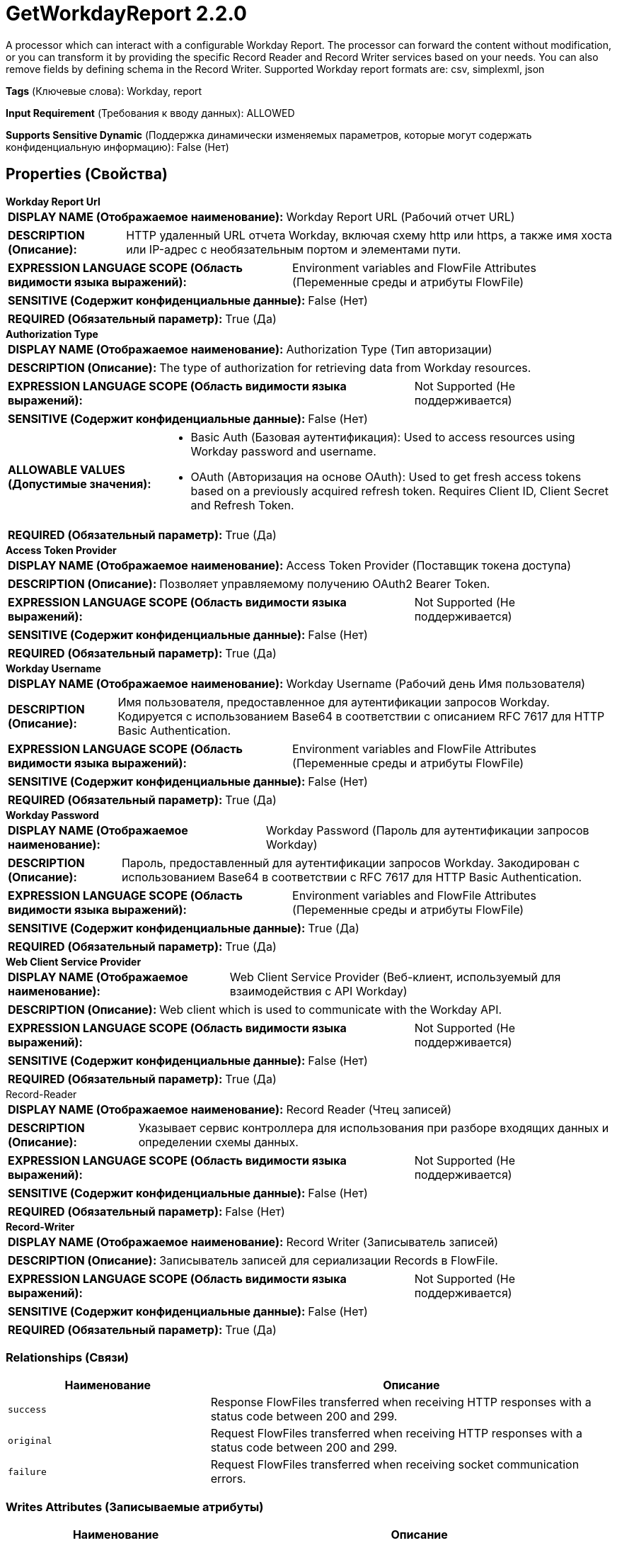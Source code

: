 = GetWorkdayReport 2.2.0

A processor which can interact with a configurable Workday Report. The processor can forward the content without modification, or you can transform it by providing the specific Record Reader and Record Writer services based on your needs. You can also remove fields by defining schema in the Record Writer. Supported Workday report formats are: csv, simplexml, json

[horizontal]
*Tags* (Ключевые слова):
Workday, report
[horizontal]
*Input Requirement* (Требования к вводу данных):
ALLOWED
[horizontal]
*Supports Sensitive Dynamic* (Поддержка динамически изменяемых параметров, которые могут содержать конфиденциальную информацию):
 False (Нет) 



== Properties (Свойства)


.*Workday Report Url*
************************************************
[horizontal]
*DISPLAY NAME (Отображаемое наименование):*:: Workday Report URL (Рабочий отчет URL)

[horizontal]
*DESCRIPTION (Описание):*:: HTTP удаленный URL отчета Workday, включая схему http или https, а также имя хоста или IP-адрес с необязательным портом и элементами пути.


[horizontal]
*EXPRESSION LANGUAGE SCOPE (Область видимости языка выражений):*:: Environment variables and FlowFile Attributes (Переменные среды и атрибуты FlowFile)
[horizontal]
*SENSITIVE (Содержит конфиденциальные данные):*::  False (Нет) 

[horizontal]
*REQUIRED (Обязательный параметр):*::  True (Да) 
************************************************
.*Authorization Type*
************************************************
[horizontal]
*DISPLAY NAME (Отображаемое наименование):*:: Authorization Type (Тип авторизации)

[horizontal]
*DESCRIPTION (Описание):*:: The type of authorization for retrieving data from Workday resources.


[horizontal]
*EXPRESSION LANGUAGE SCOPE (Область видимости языка выражений):*:: Not Supported (Не поддерживается)
[horizontal]
*SENSITIVE (Содержит конфиденциальные данные):*::  False (Нет) 

[horizontal]
*ALLOWABLE VALUES (Допустимые значения):*::

* Basic Auth (Базовая аутентификация): Used to access resources using Workday password and username. 

* OAuth (Авторизация на основе OAuth): Used to get fresh access tokens based on a previously acquired refresh token. Requires Client ID, Client Secret and Refresh Token. 


[horizontal]
*REQUIRED (Обязательный параметр):*::  True (Да) 
************************************************
.*Access Token Provider*
************************************************
[horizontal]
*DISPLAY NAME (Отображаемое наименование):*:: Access Token Provider (Поставщик токена доступа)

[horizontal]
*DESCRIPTION (Описание):*:: Позволяет управляемому получению OAuth2 Bearer Token.


[horizontal]
*EXPRESSION LANGUAGE SCOPE (Область видимости языка выражений):*:: Not Supported (Не поддерживается)
[horizontal]
*SENSITIVE (Содержит конфиденциальные данные):*::  False (Нет) 

[horizontal]
*REQUIRED (Обязательный параметр):*::  True (Да) 
************************************************
.*Workday Username*
************************************************
[horizontal]
*DISPLAY NAME (Отображаемое наименование):*:: Workday Username (Рабочий день Имя пользователя)

[horizontal]
*DESCRIPTION (Описание):*:: Имя пользователя, предоставленное для аутентификации запросов Workday. Кодируется с использованием Base64 в соответствии с описанием RFC 7617 для HTTP Basic Authentication.


[horizontal]
*EXPRESSION LANGUAGE SCOPE (Область видимости языка выражений):*:: Environment variables and FlowFile Attributes (Переменные среды и атрибуты FlowFile)
[horizontal]
*SENSITIVE (Содержит конфиденциальные данные):*::  False (Нет) 

[horizontal]
*REQUIRED (Обязательный параметр):*::  True (Да) 
************************************************
.*Workday Password*
************************************************
[horizontal]
*DISPLAY NAME (Отображаемое наименование):*:: Workday Password (Пароль для аутентификации запросов Workday)

[horizontal]
*DESCRIPTION (Описание):*:: Пароль, предоставленный для аутентификации запросов Workday. Закодирован с использованием Base64 в соответствии с RFC 7617 для HTTP Basic Authentication.


[horizontal]
*EXPRESSION LANGUAGE SCOPE (Область видимости языка выражений):*:: Environment variables and FlowFile Attributes (Переменные среды и атрибуты FlowFile)
[horizontal]
*SENSITIVE (Содержит конфиденциальные данные):*::  True (Да) 

[horizontal]
*REQUIRED (Обязательный параметр):*::  True (Да) 
************************************************
.*Web Client Service Provider*
************************************************
[horizontal]
*DISPLAY NAME (Отображаемое наименование):*:: Web Client Service Provider (Веб-клиент, используемый для взаимодействия с API Workday)

[horizontal]
*DESCRIPTION (Описание):*:: Web client which is used to communicate with the Workday API.


[horizontal]
*EXPRESSION LANGUAGE SCOPE (Область видимости языка выражений):*:: Not Supported (Не поддерживается)
[horizontal]
*SENSITIVE (Содержит конфиденциальные данные):*::  False (Нет) 

[horizontal]
*REQUIRED (Обязательный параметр):*::  True (Да) 
************************************************
.Record-Reader
************************************************
[horizontal]
*DISPLAY NAME (Отображаемое наименование):*:: Record Reader (Чтец записей)

[horizontal]
*DESCRIPTION (Описание):*:: Указывает сервис контроллера для использования при разборе входящих данных и определении схемы данных.


[horizontal]
*EXPRESSION LANGUAGE SCOPE (Область видимости языка выражений):*:: Not Supported (Не поддерживается)
[horizontal]
*SENSITIVE (Содержит конфиденциальные данные):*::  False (Нет) 

[horizontal]
*REQUIRED (Обязательный параметр):*::  False (Нет) 
************************************************
.*Record-Writer*
************************************************
[horizontal]
*DISPLAY NAME (Отображаемое наименование):*:: Record Writer (Записыватель записей)

[horizontal]
*DESCRIPTION (Описание):*:: Записыватель записей для сериализации Records в FlowFile.


[horizontal]
*EXPRESSION LANGUAGE SCOPE (Область видимости языка выражений):*:: Not Supported (Не поддерживается)
[horizontal]
*SENSITIVE (Содержит конфиденциальные данные):*::  False (Нет) 

[horizontal]
*REQUIRED (Обязательный параметр):*::  True (Да) 
************************************************










=== Relationships (Связи)

[cols="1a,2a",options="header",]
|===
|Наименование |Описание

|`success`
|Response FlowFiles transferred when receiving HTTP responses with a status code between 200 and 299.

|`original`
|Request FlowFiles transferred when receiving HTTP responses with a status code between 200 and 299.

|`failure`
|Request FlowFiles transferred when receiving socket communication errors.

|===





=== Writes Attributes (Записываемые атрибуты)

[cols="1a,2a",options="header",]
|===
|Наименование |Описание

|`getworkdayreport.java.exception.class`
|The Java exception class raised when the processor fails

|`getworkdayreport.java.exception.message`
|The Java exception message raised when the processor fails

|`mime.type`
|Sets the mime.type attribute to the MIME Type specified by the Source / Record Writer

|`record.count`
|The number of records in an outgoing FlowFile. This is only populated on the 'success' relationship when Record Reader and Writer is set.

|===







